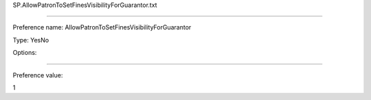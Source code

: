 SP.AllowPatronToSetFinesVisibilityForGuarantor.txt

----------

Preference name: AllowPatronToSetFinesVisibilityForGuarantor

Type: YesNo

Options: 

----------

Preference value: 



1

























